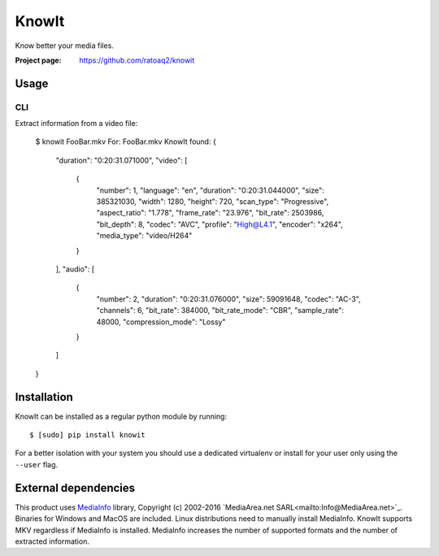 KnowIt
==========
Know better your media files.

.. image:: https://img.shields.io/pypi/v/knowit.svg
    :target: https://pypi.python.org/pypi/knowit
    :alt: Latest Version

.. image:: https://travis-ci.org/ratoaq2/knowit.svg?branch=master
    :target: https://travis-ci.org/ratoaq2/knowit
    :alt: Travis CI build status

.. image:: https://img.shields.io/github/license/ratoaq2/knowit.svg
    :target: https://github.com/ratoaq2/knowit/blob/master/LICENSE
    :alt: License


:Project page: https://github.com/ratoaq2/knowit


Usage
-----
CLI
^^^
Extract information from a video file:

    $ knowit FooBar.mkv
    For: FooBar.mkv
    KnowIt found: {
        "duration": "0:20:31.071000",
        "video": [
            {
                "number": 1,
                "language": "en",
                "duration": "0:20:31.044000",
                "size": 385321030,
                "width": 1280,
                "height": 720,
                "scan_type": "Progressive",
                "aspect_ratio": "1.778",
                "frame_rate": "23.976",
                "bit_rate": 2503986,
                "bit_depth": 8,
                "codec": "AVC",
                "profile": "High@L4.1",
                "encoder": "x264",
                "media_type": "video/H264"
            }
        ],
        "audio": [
            {
                "number": 2,
                "duration": "0:20:31.076000",
                "size": 59091648,
                "codec": "AC-3",
                "channels": 6,
                "bit_rate": 384000,
                "bit_rate_mode": "CBR",
                "sample_rate": 48000,
                "compression_mode": "Lossy"
            }
        ]
    }

Installation
------------
KnowIt can be installed as a regular python module by running::

    $ [sudo] pip install knowit

For a better isolation with your system you should use a dedicated virtualenv or install for your user only using
the ``--user`` flag.


External dependencies
-------------------------
This product uses `MediaInfo <http://mediaarea.net/MediaInfo>`_ library, Copyright (c) 2002-2016 `MediaArea.net SARL<mailto:Info@MediaArea.net>`_.
Binaries for Windows and MacOS are included. Linux distributions need to manually install MediaInfo.
KnowIt supports MKV regardless if MediaInfo is installed.
MediaInfo increases the number of supported formats and the number of extracted information.
